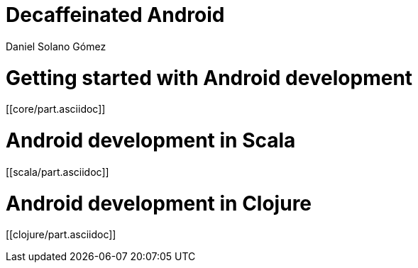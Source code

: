 = Decaffeinated Android
Daniel Solano Gómez
:doctype: book
:docinfo:

= Getting started with Android development

[[core/part.asciidoc]]

= Android development in Scala

[[scala/part.asciidoc]]


= Android development in Clojure

[[clojure/part.asciidoc]]

// vim: set spell syntax=asciidoc:
